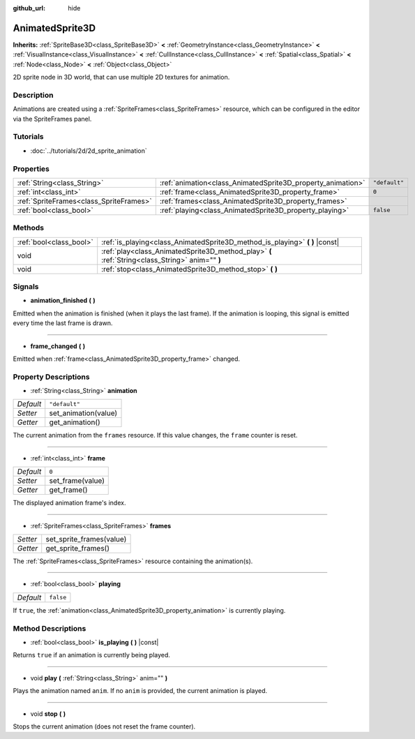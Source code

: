 :github_url: hide

.. Generated automatically by tools/scripts/make_rst.py in Rebel Engine's source tree.
.. DO NOT EDIT THIS FILE, but the AnimatedSprite3D.xml source instead.
.. The source is found in docs or modules/<name>/docs.

.. _class_AnimatedSprite3D:

AnimatedSprite3D
================

**Inherits:** :ref:`SpriteBase3D<class_SpriteBase3D>` **<** :ref:`GeometryInstance<class_GeometryInstance>` **<** :ref:`VisualInstance<class_VisualInstance>` **<** :ref:`CullInstance<class_CullInstance>` **<** :ref:`Spatial<class_Spatial>` **<** :ref:`Node<class_Node>` **<** :ref:`Object<class_Object>`

2D sprite node in 3D world, that can use multiple 2D textures for animation.

Description
-----------

Animations are created using a :ref:`SpriteFrames<class_SpriteFrames>` resource, which can be configured in the editor via the SpriteFrames panel.

Tutorials
---------

- :doc:`../tutorials/2d/2d_sprite_animation`

Properties
----------

+-----------------------------------------+-------------------------------------------------------------+---------------+
| :ref:`String<class_String>`             | :ref:`animation<class_AnimatedSprite3D_property_animation>` | ``"default"`` |
+-----------------------------------------+-------------------------------------------------------------+---------------+
| :ref:`int<class_int>`                   | :ref:`frame<class_AnimatedSprite3D_property_frame>`         | ``0``         |
+-----------------------------------------+-------------------------------------------------------------+---------------+
| :ref:`SpriteFrames<class_SpriteFrames>` | :ref:`frames<class_AnimatedSprite3D_property_frames>`       |               |
+-----------------------------------------+-------------------------------------------------------------+---------------+
| :ref:`bool<class_bool>`                 | :ref:`playing<class_AnimatedSprite3D_property_playing>`     | ``false``     |
+-----------------------------------------+-------------------------------------------------------------+---------------+

Methods
-------

+-------------------------+-------------------------------------------------------------------------------------------------+
| :ref:`bool<class_bool>` | :ref:`is_playing<class_AnimatedSprite3D_method_is_playing>` **(** **)** |const|                 |
+-------------------------+-------------------------------------------------------------------------------------------------+
| void                    | :ref:`play<class_AnimatedSprite3D_method_play>` **(** :ref:`String<class_String>` anim="" **)** |
+-------------------------+-------------------------------------------------------------------------------------------------+
| void                    | :ref:`stop<class_AnimatedSprite3D_method_stop>` **(** **)**                                     |
+-------------------------+-------------------------------------------------------------------------------------------------+

Signals
-------

.. _class_AnimatedSprite3D_signal_animation_finished:

- **animation_finished** **(** **)**

Emitted when the animation is finished (when it plays the last frame). If the animation is looping, this signal is emitted every time the last frame is drawn.

----

.. _class_AnimatedSprite3D_signal_frame_changed:

- **frame_changed** **(** **)**

Emitted when :ref:`frame<class_AnimatedSprite3D_property_frame>` changed.

Property Descriptions
---------------------

.. _class_AnimatedSprite3D_property_animation:

- :ref:`String<class_String>` **animation**

+-----------+----------------------+
| *Default* | ``"default"``        |
+-----------+----------------------+
| *Setter*  | set_animation(value) |
+-----------+----------------------+
| *Getter*  | get_animation()      |
+-----------+----------------------+

The current animation from the ``frames`` resource. If this value changes, the ``frame`` counter is reset.

----

.. _class_AnimatedSprite3D_property_frame:

- :ref:`int<class_int>` **frame**

+-----------+------------------+
| *Default* | ``0``            |
+-----------+------------------+
| *Setter*  | set_frame(value) |
+-----------+------------------+
| *Getter*  | get_frame()      |
+-----------+------------------+

The displayed animation frame's index.

----

.. _class_AnimatedSprite3D_property_frames:

- :ref:`SpriteFrames<class_SpriteFrames>` **frames**

+----------+--------------------------+
| *Setter* | set_sprite_frames(value) |
+----------+--------------------------+
| *Getter* | get_sprite_frames()      |
+----------+--------------------------+

The :ref:`SpriteFrames<class_SpriteFrames>` resource containing the animation(s).

----

.. _class_AnimatedSprite3D_property_playing:

- :ref:`bool<class_bool>` **playing**

+-----------+-----------+
| *Default* | ``false`` |
+-----------+-----------+

If ``true``, the :ref:`animation<class_AnimatedSprite3D_property_animation>` is currently playing.

Method Descriptions
-------------------

.. _class_AnimatedSprite3D_method_is_playing:

- :ref:`bool<class_bool>` **is_playing** **(** **)** |const|

Returns ``true`` if an animation is currently being played.

----

.. _class_AnimatedSprite3D_method_play:

- void **play** **(** :ref:`String<class_String>` anim="" **)**

Plays the animation named ``anim``. If no ``anim`` is provided, the current animation is played.

----

.. _class_AnimatedSprite3D_method_stop:

- void **stop** **(** **)**

Stops the current animation (does not reset the frame counter).

.. |virtual| replace:: :abbr:`virtual (This method should typically be overridden by the user to have any effect.)`
.. |const| replace:: :abbr:`const (This method has no side effects. It doesn't modify any of the instance's member variables.)`
.. |vararg| replace:: :abbr:`vararg (This method accepts any number of arguments after the ones described here.)`
